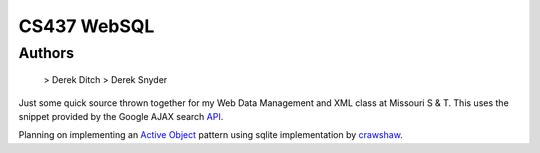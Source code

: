 ===================
CS437 WebSQL
===================

Authors
-------------
 > Derek Ditch
 > Derek Snyder

Just some quick source thrown together for my Web Data Management and XML class at Missouri S & T. This uses the snippet provided by the Google AJAX search API_.

Planning on implementing an `Active Object`_ pattern using sqlite implementation by crawshaw_.

.. _API: http://code.google.com/apis/ajaxsearch/documentation/#fonje
.. _crawshaw: http://www.zentus.com/sqlitejdbc/
.. _`Active Object`: http://en.wikipedia.org/wiki/Active_object
